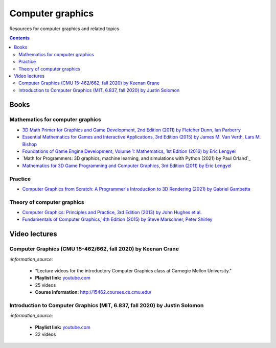 =================
Computer graphics
=================
Resources for computer graphics and related topics

.. contents:: **Contents**
   :depth: 5
   :local:
   :backlinks: top

Books
=====
Mathematics for computer graphics
---------------------------------
- `3D Math Primer for Graphics and Game Development, 2nd Edition (2011) by Fletcher Dunn, Ian Parberry 
  <https://www.amazon.com/Math-Primer-Graphics-Game-Development/dp/1568817231>`_
- `Essential Mathematics for Games and Interactive Applications, 3rd Edition (2015) by James M. Van Verth, Lars M. Bishop 
  <https://www.amazon.com/Essential-Mathematics-Games-Interactive-Applications/dp/1482250926/>`_
- `Foundations of Game Engine Development, Volume 1: Mathematics, 1st Edition (2016) by Eric Lengyel  
  <https://www.amazon.com/Foundations-Game-Engine-Development-Mathematics/dp/0985811749>`_
- `Math for Programmers: 3D graphics, machine learning, and simulations with Python (2021) by Paul Orland`_
- `Mathematics for 3D Game Programming and Computer Graphics, 3rd Edition (2011) by Eric Lengyel 
  <https://www.amazon.com/Mathematics-Programming-Computer-Graphics-Third/dp/1435458869>`_ 

Practice
--------
- `Computer Graphics from Scratch: A Programmer's Introduction to 3D Rendering (2021) by Gabriel Gambetta 
  <https://www.amazon.com/Computer-Graphics-Scratch-Gabriel-Gambetta/dp/1718500769>`_

Theory of computer graphics
---------------------------
- `Computer Graphics: Principles and Practice, 3rd Edition (2013) by John Hughes et al. 
  <https://www.amazon.com/Computer-Graphics-Principles-Practice-3rd/dp/0321399528/>`_
- `Fundamentals of Computer Graphics, 4th Edition (2015) by Steve Marschner, Peter Shirley 
  <https://www.amazon.com/Fundamentals-Computer-Graphics-Steve-Marschner/dp/1482229390>`_

Video lectures
==============
Computer Graphics (CMU 15-462/662, fall 2020) by Keenan Crane
-------------------------------------------------------------
`:information_source:` 

 - "Lecture videos for the introductory Computer Graphics class at Carnegie Mellon University."
 - **Playlist link:** `youtube.com <https://www.youtube.com/playlist?list=PL9_jI1bdZmz2emSh0UQ5iOdT2xRHFHL7E>`_
 - 25 videos
 - **Course information:** http://15462.courses.cs.cmu.edu/
 
Introduction to Computer Graphics (MIT, 6.837, fall 2020) by Justin Solomon
---------------------------------------------------------------------------
`:information_source:` 

 - **Playlist link:** `youtube.com <https://www.youtube.com/playlist?list=PLQ3UicqQtfNuBjzJ-KEWmG1yjiRMXYKhh>`_
 - 22 videos
